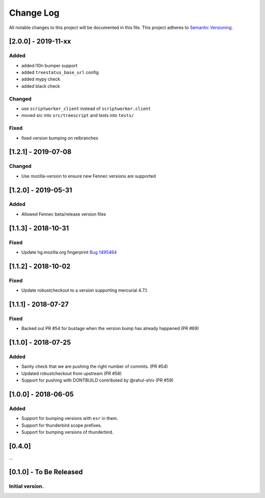Change Log
==========
All notable changes to this project will be documented in this file.
This project adheres to `Semantic Versioning <http://semver.org/>`__.

[2.0.0] - 2019-11-xx
--------------------
Added
~~~~~
- added l10n bumper support
- added ``treestatus_base_url`` config
- added mypy check
- added black check

Changed
~~~~~~~
- use ``scriptworker_client`` instead of ``scriptworker.client``
- moved src into ``src/treescript`` and tests into ``tests/``

Fixed
~~~~~
- fixed version bumping on relbranches

[1.2.1] - 2019-07-08
--------------------

Changed
~~~~~~~
- Use mozilla-version to ensure new Fennec versions are supported

[1.2.0] - 2019-05-31
--------------------

Added
~~~~~
- Allowed Fennec beta/release version files

[1.1.3] - 2018-10-31
--------------------

Fixed
~~~~~
- Update hg.mozilla.org fingerprint `Bug 1495464 <https://bugzilla.mozilla.org/show_bug.cgi?id=1495464>`__

[1.1.2] - 2018-10-02
--------------------

Fixed
~~~~~
- Update robustcheckout to a version supporting mercurial 4.7.1.

[1.1.1] - 2018-07-27
--------------------

Fixed
~~~~~
- Backed out PR #54 for bustage when the version bump has already happened (PR #69)

[1.1.0] - 2018-07-25
--------------------

Added
~~~~~
- Sanity check that we are pushing the right number of commits. (PR #54)
- Updated robustcheckout from upstream (PR #58)
- Support for pushing with DONTBUILD contributed by @rahul-shiv (PR #59)

[1.0.0] - 2018-06-05
--------------------

Added
~~~~~
- Support for bumping versions with ``esr`` in them.
- Support for thunderbird scope prefixes.
- Support for bumping versions of thunderbird.

[0.4.0]
--------------------

...

[0.1.0] - To Be Released
--------------------
Initial version.
~~~~~~~~~~~~~~~~

